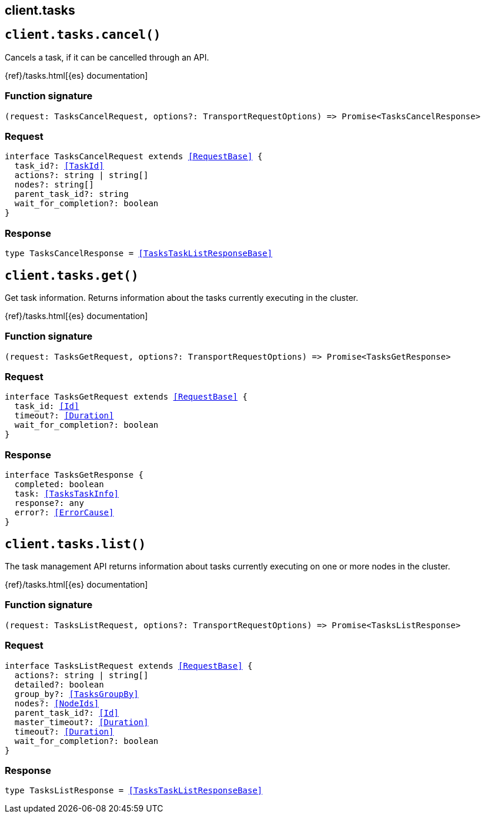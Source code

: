 [[reference-tasks]]
== client.tasks

////////
===========================================================================================================================
||                                                                                                                       ||
||                                                                                                                       ||
||                                                                                                                       ||
||        ██████╗ ███████╗ █████╗ ██████╗ ███╗   ███╗███████╗                                                            ||
||        ██╔══██╗██╔════╝██╔══██╗██╔══██╗████╗ ████║██╔════╝                                                            ||
||        ██████╔╝█████╗  ███████║██║  ██║██╔████╔██║█████╗                                                              ||
||        ██╔══██╗██╔══╝  ██╔══██║██║  ██║██║╚██╔╝██║██╔══╝                                                              ||
||        ██║  ██║███████╗██║  ██║██████╔╝██║ ╚═╝ ██║███████╗                                                            ||
||        ╚═╝  ╚═╝╚══════╝╚═╝  ╚═╝╚═════╝ ╚═╝     ╚═╝╚══════╝                                                            ||
||                                                                                                                       ||
||                                                                                                                       ||
||    This file is autogenerated, DO NOT send pull requests that changes this file directly.                             ||
||    You should update the script that does the generation, which can be found in:                                      ||
||    https://github.com/elastic/elastic-client-generator-js                                                             ||
||                                                                                                                       ||
||    You can run the script with the following command:                                                                 ||
||       npm run elasticsearch -- --version <version>                                                                    ||
||                                                                                                                       ||
||                                                                                                                       ||
||                                                                                                                       ||
===========================================================================================================================
////////
++++
<style>
.lang-ts a.xref {
  text-decoration: underline !important;
}
</style>
++++


[discrete]
[[client.tasks.cancel]]
== `client.tasks.cancel()`

Cancels a task, if it can be cancelled through an API.

{ref}/tasks.html[{es} documentation]
[discrete]
=== Function signature

[source,ts]
----
(request: TasksCancelRequest, options?: TransportRequestOptions) => Promise<TasksCancelResponse>
----

[discrete]
=== Request

[source,ts,subs=+macros]
----
interface TasksCancelRequest extends <<RequestBase>> {
  task_id?: <<TaskId>>
  actions?: string | string[]
  nodes?: string[]
  parent_task_id?: string
  wait_for_completion?: boolean
}

----


[discrete]
=== Response

[source,ts,subs=+macros]
----
type TasksCancelResponse = <<TasksTaskListResponseBase>>

----


[discrete]
[[client.tasks.get]]
== `client.tasks.get()`

Get task information. Returns information about the tasks currently executing in the cluster.

{ref}/tasks.html[{es} documentation]
[discrete]
=== Function signature

[source,ts]
----
(request: TasksGetRequest, options?: TransportRequestOptions) => Promise<TasksGetResponse>
----

[discrete]
=== Request

[source,ts,subs=+macros]
----
interface TasksGetRequest extends <<RequestBase>> {
  task_id: <<Id>>
  timeout?: <<Duration>>
  wait_for_completion?: boolean
}

----


[discrete]
=== Response

[source,ts,subs=+macros]
----
interface TasksGetResponse {
  completed: boolean
  task: <<TasksTaskInfo>>
  response?: any
  error?: <<ErrorCause>>
}

----


[discrete]
[[client.tasks.list]]
== `client.tasks.list()`

The task management API returns information about tasks currently executing on one or more nodes in the cluster.

{ref}/tasks.html[{es} documentation]
[discrete]
=== Function signature

[source,ts]
----
(request: TasksListRequest, options?: TransportRequestOptions) => Promise<TasksListResponse>
----

[discrete]
=== Request

[source,ts,subs=+macros]
----
interface TasksListRequest extends <<RequestBase>> {
  actions?: string | string[]
  detailed?: boolean
  group_by?: <<TasksGroupBy>>
  nodes?: <<NodeIds>>
  parent_task_id?: <<Id>>
  master_timeout?: <<Duration>>
  timeout?: <<Duration>>
  wait_for_completion?: boolean
}

----


[discrete]
=== Response

[source,ts,subs=+macros]
----
type TasksListResponse = <<TasksTaskListResponseBase>>

----


